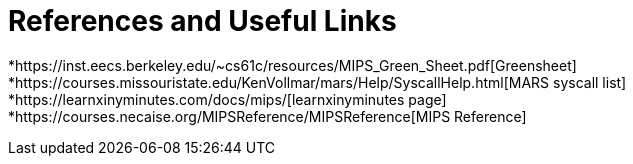= References and Useful Links

*https://inst.eecs.berkeley.edu/~cs61c/resources/MIPS_Green_Sheet.pdf[Greensheet]
*https://courses.missouristate.edu/KenVollmar/mars/Help/SyscallHelp.html[MARS syscall list]
*https://learnxinyminutes.com/docs/mips/[learnxinyminutes page]
*https://courses.necaise.org/MIPSReference/MIPSReference[MIPS Reference]
